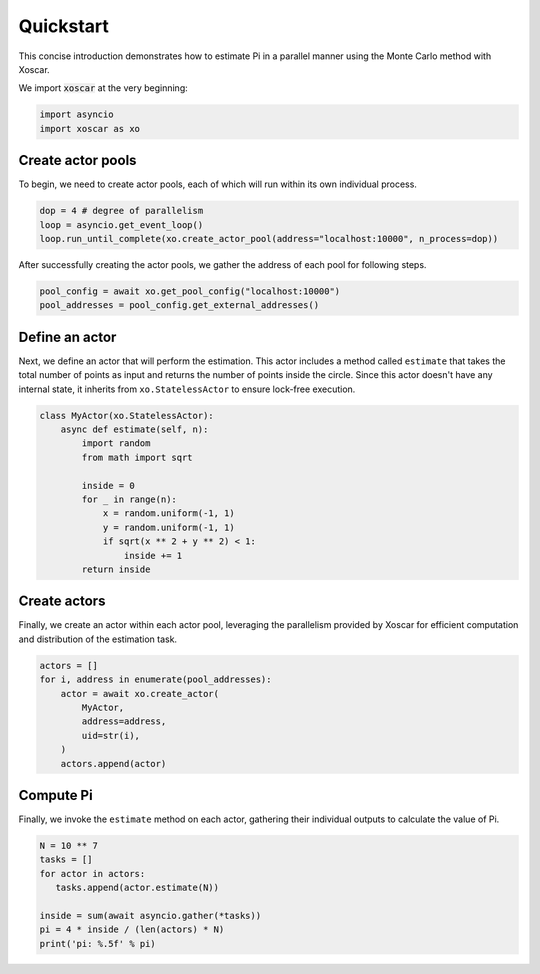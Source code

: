 .. _quickstart:

==========
Quickstart
==========

This concise introduction demonstrates how to estimate Pi in a parallel manner
using the Monte Carlo method with Xoscar.

We import :code:`xoscar` at the very beginning:

.. code-block:: python

   import asyncio
   import xoscar as xo


Create actor pools
------------------

To begin, we need to create actor pools, each of which will run within its own individual process.

.. seealso::
   :ref:`actor-pool`


.. code-block:: python

   dop = 4 # degree of parallelism
   loop = asyncio.get_event_loop()
   loop.run_until_complete(xo.create_actor_pool(address="localhost:10000", n_process=dop))


After successfully creating the actor pools, we gather the address of each pool for following
steps.

.. code-block:: python

   pool_config = await xo.get_pool_config("localhost:10000")
   pool_addresses = pool_config.get_external_addresses()

Define an actor
---------------

Next, we define an actor that will perform the estimation. This actor includes a method called
``estimate`` that takes the total number of points as input and returns the number of points inside
the circle. Since this actor doesn't have any internal state, it inherits from
``xo.StatelessActor`` to ensure lock-free execution.

.. seealso::
   :ref:`actor`

.. code-block:: python

   class MyActor(xo.StatelessActor):
       async def estimate(self, n):
           import random
           from math import sqrt

           inside = 0
           for _ in range(n):
               x = random.uniform(-1, 1)
               y = random.uniform(-1, 1)
               if sqrt(x ** 2 + y ** 2) < 1:
                   inside += 1
           return inside

Create actors
-------------

Finally, we create an actor within each actor pool, leveraging the parallelism provided by Xoscar
for efficient computation and distribution of the estimation task.

.. code-block:: python

   actors = []
   for i, address in enumerate(pool_addresses):
       actor = await xo.create_actor(
           MyActor,
           address=address,
           uid=str(i),
       )
       actors.append(actor)

Compute Pi
----------

Finally, we invoke the ``estimate`` method on each actor, gathering their individual outputs to
calculate the value of Pi.

.. code-block:: python

   N = 10 ** 7
   tasks = []
   for actor in actors:
      tasks.append(actor.estimate(N))

   inside = sum(await asyncio.gather(*tasks))
   pi = 4 * inside / (len(actors) * N)
   print('pi: %.5f' % pi)
